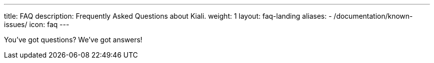 ---
title: FAQ
description: Frequently Asked Questions about Kiali.
weight: 1
layout: faq-landing
aliases:
  - /documentation/known-issues/
icon: faq
---

You've got questions? We've got answers!
